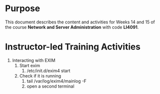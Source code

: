 #+LATEX_CLASS: lecture-document-udlap
#+TITLE:
#+OPTIONS: H:1 toc:nil
#+HTML_DOCTYPE:

#+BEGIN_EXPORT latex
\renewcommand{\thecareer}{Computer Systems Engineering}
\renewcommand{\thedocumenttitle}{Weeks 14, 15}
\renewcommand{\theterm}{Spring 2017}
\renewcommand{\thecoursename}{Network and Server Laboratory}
\renewcommand{\thecoursecode}{LIS4091}
\makeheadfoot
#+END_EXPORT

* Purpose
  This document describes the content and activities for Weeks 14 and 15 of the course
  *Network and Server Administration* with code *LI4091*.  

* Instructor-led Training Activities
  1. Interacting with EXIM
     1. Start exim
        1. /etc/init.d/exim4 start
     2. Check if it is running
        1. tail /var/log/exim4/mainlog -F
        2. open a second terminal

